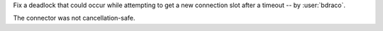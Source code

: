 Fix a deadlock that could occur while attempting to get a new connection slot after a timeout -- by :user:`bdraco`.

The connector was not cancellation-safe.
